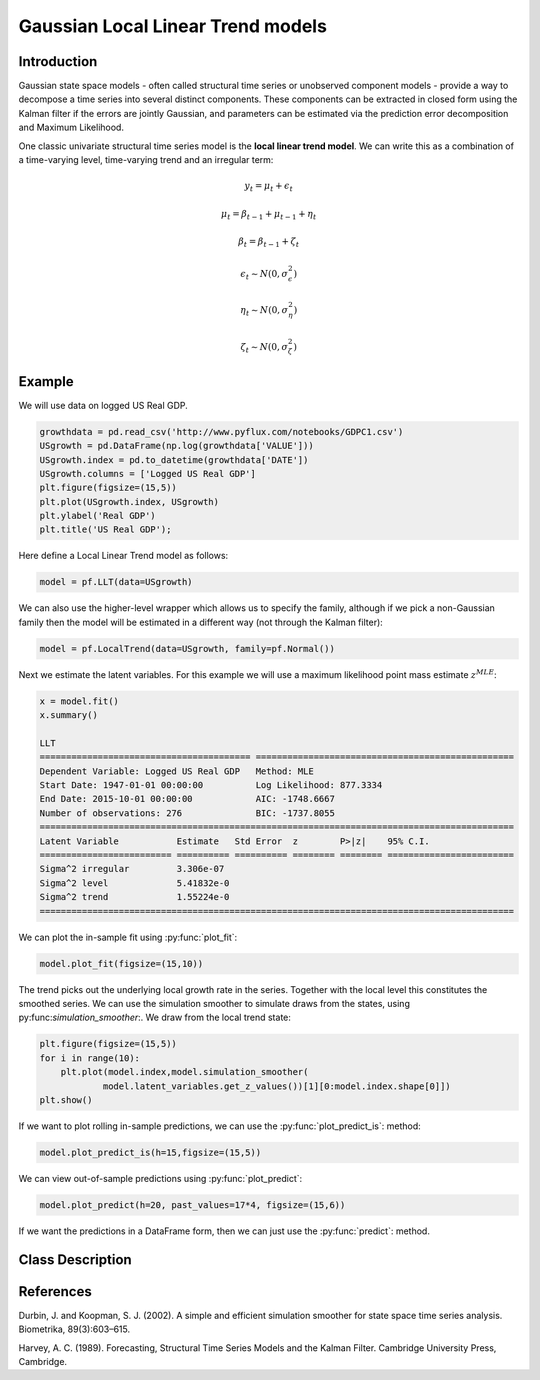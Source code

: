 Gaussian Local Linear Trend models
==================================

Introduction
----------

Gaussian state space models - often called structural time series or unobserved component models - provide a way to decompose a time series into several distinct components. These components can be extracted in closed form using the Kalman filter if the errors are jointly Gaussian, and parameters can be estimated via the prediction error decomposition and Maximum Likelihood.

One classic univariate structural time series model is the **local linear trend model**. We can write this as a combination of a time-varying level, time-varying trend and an irregular term:

.. math::

   y_{t} = \mu_{t} + \epsilon_{t}

.. math::

   \mu_{t} =  \beta_{t-1} + \mu_{t-1} + \eta_{t}

.. math::

   \beta_{t} =  \beta_{t-1} + \zeta_{t}

.. math::

   \epsilon_{t} \sim N\left(0,\sigma_{\epsilon}^{2}\right)

.. math::

   \eta_{t} \sim N\left(0,\sigma_{\eta}^{2}\right)

.. math::

   \zeta_{t} \sim N\left(0,\sigma_{\zeta}^{2}\right)


Example
----------

We will use data on logged US Real GDP.

.. code-block:: python

   growthdata = pd.read_csv('http://www.pyflux.com/notebooks/GDPC1.csv')
   USgrowth = pd.DataFrame(np.log(growthdata['VALUE']))
   USgrowth.index = pd.to_datetime(growthdata['DATE'])
   USgrowth.columns = ['Logged US Real GDP']
   plt.figure(figsize=(15,5))
   plt.plot(USgrowth.index, USgrowth)
   plt.ylabel('Real GDP')
   plt.title('US Real GDP');

.. image:: http://www.pyflux.com/notebooks/GaussianStateSpace/output_27_0.png

Here define a Local Linear Trend model as follows:

.. code-block:: python
   
   model = pf.LLT(data=USgrowth)

We can also use the higher-level wrapper which allows us to specify the family, although if we pick a non-Gaussian family then the model will be estimated in a different way (not through the Kalman filter):

.. code-block:: python
   
   model = pf.LocalTrend(data=USgrowth, family=pf.Normal())

Next we estimate the latent variables. For this example we will use a maximum likelihood point mass estimate :math:`z^{MLE}`: 

.. code-block:: python

   x = model.fit()
   x.summary()

   LLT                                                                                                       
   ======================================== =================================================
   Dependent Variable: Logged US Real GDP   Method: MLE                                       
   Start Date: 1947-01-01 00:00:00          Log Likelihood: 877.3334                          
   End Date: 2015-10-01 00:00:00            AIC: -1748.6667                                   
   Number of observations: 276              BIC: -1737.8055                                   
   ==========================================================================================
   Latent Variable           Estimate   Std Error  z        P>|z|    95% C.I.                 
   ========================= ========== ========== ======== ======== ========================
   Sigma^2 irregular         3.306e-07                                                        
   Sigma^2 level             5.41832e-0                                                       
   Sigma^2 trend             1.55224e-0                                                       
   ==========================================================================================

We can plot the in-sample fit using :py:func:`plot_fit`: 

.. code-block:: python

   model.plot_fit(figsize=(15,10))

.. image:: http://www.pyflux.com/notebooks/GaussianStateSpace/output_31_0.png

The trend picks out the underlying local growth rate in the series. Together with the local level this constitutes the smoothed series. We can use the simulation smoother to simulate draws from the states, using py:func:`simulation_smoother`:. We draw from the local trend state: 

.. code-block:: python

   plt.figure(figsize=(15,5))
   for i in range(10):
       plt.plot(model.index,model.simulation_smoother(
               model.latent_variables.get_z_values())[1][0:model.index.shape[0]])
   plt.show()

.. image:: http://www.pyflux.com/notebooks/GaussianStateSpace/output_33_0.png

If we want to plot rolling in-sample predictions, we can use the :py:func:`plot_predict_is`: method: 

.. code-block:: python

   model.plot_predict_is(h=15,figsize=(15,5))

.. image::  http://www.pyflux.com/notebooks/GaussianStateSpace/output_35_0.png

We can view out-of-sample predictions using :py:func:`plot_predict`:

.. code-block:: python

   model.plot_predict(h=20, past_values=17*4, figsize=(15,6))

.. image::  http://www.pyflux.com/notebooks/GaussianStateSpace/output_37_0.png

If we want the predictions in a DataFrame form, then we can just use the :py:func:`predict`: method.

Class Description
----------

.. py:class:: LLT(data, integ, target)

   **Local Linear Trend Models.**

   ==================   ===============================    ======================================
   Parameter            Type                                Description
   ==================   ===============================    ======================================
   data                 pd.DataFrame or np.ndarray         Contains the univariate time series
   integ                int                                How many times to difference the data
                                                           (default: 0)
   target               string or int                      Which column of DataFrame/array to use.
   ==================   ===============================    ======================================

   **Attributes**

   .. py:attribute:: latent_variables

      A pf.LatentVariables() object containing information on the model latent variables, 
      prior settings. any fitted values, starting values, and other latent variable 
      information. When a model is fitted, this is where the latent variables are updated/stored. 
      Please see the documentation on Latent Variables for information on attributes within this
      object, as well as methods for accessing the latent variable information. 

   **Methods**

   .. py:method:: adjust_prior(index, prior)

      Adjusts the priors for the model latent variables. The latent variables and their indices
      can be viewed by printing the ``latent_variables`` attribute attached to the model instance.

      ==================   ========================    ======================================
      Parameter            Type                        Description
      ==================   ========================    ======================================
      index                int                         Index of the latent variable to change
      prior                pf.Family instance          Prior distribution, e.g. ``pf.Normal()``
      ==================   ========================    ======================================

      **Returns**: void - changes the model ``latent_variables`` attribute


   .. py:method:: fit(method, **kwargs)
      
      Estimates latent variables for the model. User chooses an inference option and the
      method returns a results object, as well as updating the model's ``latent_variables`` 
      attribute. 

      ==================   ========================    ======================================
      Parameter            Type                        Description
      ==================   ========================    ======================================
      method               str                         Inference option: e.g. 'M-H' or 'MLE'
      ==================   ========================    ======================================

      See Bayesian Inference and Classical Inference sections of the documentation for the 
      full list of inference options. Optional parameters can be entered that are relevant
      to the particular mode of inference chosen.

      **Returns**: pf.Results instance with information for the estimated latent variables

   .. py:method:: plot_fit(**kwargs)
      
      Plots the fit of the model against the data. Optional arguments include *figsize*,
      the dimensions of the figure to plot.

      **Returns** : void - shows a matplotlib plot

   .. py:method:: plot_ppc(T, nsims)

      Plots a histogram for a posterior predictive check with a discrepancy measure of the 
      user's choosing. This method only works if you have fitted using Bayesian inference.

      ==================   ========================    ======================================
      Parameter            Type                        Description
      ==================   ========================    ======================================
      T                    function                    Discrepancy, e.g. ``np.mean`` or ``np.max``
      nsims                int                         How many simulations for the PPC
      ==================   ========================    ======================================

      **Returns**: void - shows a matplotlib plot

   .. py:method:: plot_predict(h, past_values, intervals, **kwargs)
      
      Plots predictions of the model, along with intervals.

      ==================   ========================    ======================================
      Parameter            Type                        Description
      ==================   ========================    ======================================
      h                    int                         How many steps to forecast ahead
      past_values          int                         How many past datapoints to plot
      intervals            boolean                     Whether to plot intervals or not
      ==================   ========================    ======================================

      Optional arguments include *figsize* - the dimensions of the figure to plot. Please note
      that if you use Maximum Likelihood or Variational Inference, the intervals shown will not
      reflect latent variable uncertainty. Only Metropolis-Hastings will give you fully Bayesian
      prediction intervals. Bayesian intervals with variational inference are not shown because
      of the limitation of mean-field inference in not accounting for posterior correlations.
      
      **Returns** : void - shows a matplotlib plot

   .. py:method:: plot_predict_is(h, fit_once, fit_method, **kwargs)
      
      Plots in-sample rolling predictions for the model. This means that the user pretends a
      last subsection of data is out-of-sample, and forecasts after each period and assesses 
      how well they did. The user can choose whether to fit parameters once at the beginning 
      or every time step.

      ==================   ========================    ======================================
      Parameter            Type                        Description
      ==================   ========================    ======================================
      h                    int                         How many previous timesteps to use
      fit_once             boolean                     Whether to fit once, or every timestep
      fit_method           str                         Which inference option, e.g. 'MLE'
      ==================   ========================    ======================================

      Optional arguments include *figsize* - the dimensions of the figure to plot. **h** is an int of how many previous steps to simulate performance on. 

      **Returns** : void - shows a matplotlib plot

   .. py:method:: plot_sample(nsims, plot_data=True)

      Plots samples from the posterior predictive density of the model. This method only works
      if you fitted the model using Bayesian inference.

      ==================   ========================    ======================================
      Parameter            Type                        Description
      ==================   ========================    ======================================
      nsims                int                         How many samples to draw
      plot_data            boolean                     Whether to plot the real data as well
      ==================   ========================    ======================================

      **Returns** : void - shows a matplotlib plot

   .. py:method:: plot_z(indices, figsize)

      Returns a plot of the latent variables and their associated uncertainty. 

      ==================   ========================    ======================================
      Parameter            Type                        Description
      ==================   ========================    ======================================
      indices              int or list                 Which latent variable indices to plot
      figsize              tuple                       Size of the matplotlib figure
      ==================   ========================    ======================================

      **Returns** : void - shows a matplotlib plot

   .. py:method:: ppc(T, nsims)

      Returns a p-value for a posterior predictive check. This method only works if you have 
      fitted using Bayesian inference.

      ==================   ========================    ======================================
      Parameter            Type                        Description
      ==================   ========================    ======================================
      T                    function                    Discrepancy, e.g. ``np.mean`` or ``np.max``
      nsims                int                         How many simulations for the PPC
      ==================   ========================    ======================================

      **Returns**: int - the p-value for the discrepancy test

   .. py:method:: predict(h, intervals=False)
      
      Returns a DataFrame of model predictions.

      ==================   ========================    ======================================
      Parameter            Type                        Description
      ==================   ========================    ======================================
      h                    int                         How many steps to forecast ahead
      intervals            boolean                     Whether to return prediction intervals
      ==================   ========================    ======================================

      Please note that if you use Maximum Likelihood or Variational Inference, the intervals shown 
      will not reflect latent variable uncertainty. Only Metropolis-Hastings will give you fully 
      Bayesian prediction intervals. Bayesian intervals with variational inference are not shown 
      because of the limitation of mean-field inference in not accounting for posterior correlations.
      
      **Returns** : pd.DataFrame - the model predictions

   .. py:method:: predict_is(h, fit_once, fit_method)
      
      Returns DataFrame of in-sample rolling predictions for the model.

      ==================   ========================    ======================================
      Parameter            Type                        Description
      ==================   ========================    ======================================
      h                    int                         How many previous timesteps to use
      fit_once             boolean                     Whether to fit once, or every timestep
      fit_method           str                         Which inference option, e.g. 'MLE'
      ==================   ========================    ======================================

      **Returns** : pd.DataFrame - the model predictions

   .. py:method:: sample(nsims)

      Returns np.ndarray of draws of the data from the posterior predictive density. This
      method only works if you have fitted the model using Bayesian inference.

      ==================   ========================    ======================================
      Parameter            Type                        Description
      ==================   ========================    ======================================
      nsims                int                         How many posterior draws to take
      ==================   ========================    ======================================

      **Returns** : np.ndarray - samples from the posterior predictive density.

   .. py:method:: simulation_smoother(beta)

      Returns np.ndarray of draws of the data from the Durbin and Koopman (2002) simulation smoother.

      ==================   ========================    ======================================
      Parameter            Type                        Description
      ==================   ========================    ======================================
      beta                 np.array                    np.array of latent variables
      ==================   ========================    ======================================

      Recommended just to use model.latent_variables.get_z_values() for the beta input, if you
      have already fit a model.

      **Returns** : np.ndarray - samples from simulation smoother 

References
----------

Durbin, J. and Koopman, S. J. (2002). A simple and efficient simulation smoother for state
space time series analysis. Biometrika, 89(3):603–615.

Harvey, A. C. (1989). Forecasting, Structural Time Series Models and the Kalman Filter. 
Cambridge University Press, Cambridge.
